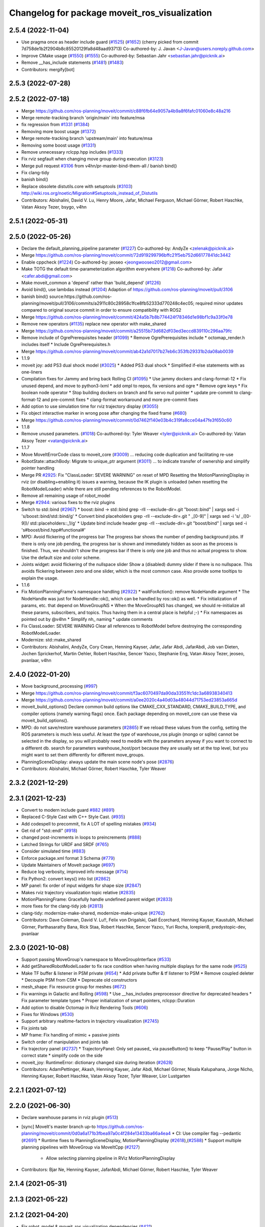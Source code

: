 ^^^^^^^^^^^^^^^^^^^^^^^^^^^^^^^^^^^^^^^^^^^^^^
Changelog for package moveit_ros_visualization
^^^^^^^^^^^^^^^^^^^^^^^^^^^^^^^^^^^^^^^^^^^^^^

2.5.4 (2022-11-04)
------------------
* Use pragma once as header include guard (`#1525 <https://github.com/ros-planning/moveit2/issues/1525>`_) (`#1652 <https://github.com/ros-planning/moveit2/issues/1652>`_)
  (cherry picked from commit 7d758de1b2f2904b8c85520129fa8d48aad93713)
  Co-authored-by: J. Javan <J-Javan@users.noreply.github.com>
* Improve CMake usage (`#1550 <https://github.com/ros-planning/moveit2/issues/1550>`_) (`#1555 <https://github.com/ros-planning/moveit2/issues/1555>`_)
  Co-authored-by: Sebastian Jahr <sebastian.jahr@picknik.ai>
* Remove __has_include statements (`#1481 <https://github.com/ros-planning/moveit2/issues/1481>`_) (`#1483 <https://github.com/ros-planning/moveit2/issues/1483>`_)
* Contributors: mergify[bot]

2.5.3 (2022-07-28)
------------------

2.5.2 (2022-07-18)
------------------
* Merge https://github.com/ros-planning/moveit/commit/c88f6fb64e9057a4b9a8f6fafc01060e8c48a216
* Merge remote-tracking branch 'origin/main' into feature/msa
* fix regression from `#1331 <https://github.com/ros-planning/moveit2/issues/1331>`_ (`#1384 <https://github.com/ros-planning/moveit2/issues/1384>`_)
* Removing more boost usage (`#1372 <https://github.com/ros-planning/moveit2/issues/1372>`_)
* Merge remote-tracking branch 'upstream/main' into feature/msa
* Removing some boost usage (`#1331 <https://github.com/ros-planning/moveit2/issues/1331>`_)
* Remove unnecessary rclcpp.hpp includes (`#1333 <https://github.com/ros-planning/moveit2/issues/1333>`_)
* Fix rviz segfault when changing move group during execution (`#3123 <https://github.com/ros-planning/moveit2/issues/3123>`_)
* Merge pull request `#3106 <https://github.com/ros-planning/moveit/issues/3106>`_ from v4hn/pr-master-bind-them-all / banish bind()
* Fix clang-tidy
* banish bind()
* Replace obsolete distutils.core with setuptools (`#3103 <https://github.com/ros-planning/moveit2/issues/3103>`_)
  http://wiki.ros.org/noetic/Migration#Setuptools_instead_of_Distutils
* Contributors: Abishalini, David V. Lu, Henry Moore, Jafar, Michael Ferguson, Michael Görner, Robert Haschke, Vatan Aksoy Tezer, bsygo, v4hn

2.5.1 (2022-05-31)
------------------

2.5.0 (2022-05-26)
------------------
* Declare the default_planning_pipeline parameter (`#1227 <https://github.com/ros-planning/moveit2/issues/1227>`_)
  Co-authored-by: AndyZe <zelenak@picknik.ai>
* Merge https://github.com/ros-planning/moveit/commit/72d919299796bffc21f5eb752d66177841dc3442
* Enable cppcheck (`#1224 <https://github.com/ros-planning/moveit2/issues/1224>`_)
  Co-authored-by: jeoseo <jeongwooseo2012@gmail.com>
* Make TOTG the default time-parameterization algorithm everywhere (`#1218 <https://github.com/ros-planning/moveit2/issues/1218>`_)
  Co-authored-by: Jafar <cafer.abdi@gmail.com>
* Make moveit_common a 'depend' rather than 'build_depend' (`#1226 <https://github.com/ros-planning/moveit2/issues/1226>`_)
* Avoid bind(), use lambdas instead (`#1204 <https://github.com/ros-planning/moveit2/issues/1204>`_)
  Adaption of https://github.com/ros-planning/moveit/pull/3106
* banish bind()
  source:https://github.com/ros-planning/moveit/pull/3106/commits/a2911c80c28958c1fce8fb52333d770248c4ec05; required minor updates compared to original source commit in order to ensure compatibility with ROS2
* Merge https://github.com/ros-planning/moveit/commit/424a5b7b8b774424f78346d1e98bf1c9a33f0e78
* Remove new operators (`#1135 <https://github.com/ros-planning/moveit2/issues/1135>`_)
  replace new operator with make_shared
* Merge https://github.com/ros-planning/moveit/commit/a25515b73d682df03ed3eccd839110c296aa79fc
* Remove include of OgrePrerequisites header (`#1099 <https://github.com/ros-planning/moveit2/issues/1099>`_)
  * Remove OgrePrerequisites include
  * octomap_render.h includes itself
  * Include OgrePrerequisites.h
* Merge https://github.com/ros-planning/moveit/commit/ab42a1d7017b27eb6c353fb29331b2da08ab0039
* 1.1.9
* moveit joy: add PS3 dual shock model (`#3025 <https://github.com/ros-planning/moveit2/issues/3025>`_)
  * Added PS3 dual shock
  * Simplified if-else statements with as one-liners
* Compilation fixes for Jammy and bring back Rolling CI (`#1095 <https://github.com/ros-planning/moveit2/issues/1095>`_)
  * Use jammy dockers and clang-format-12
  * Fix unused depend, and move to python3-lxml
  * add ompl to repos, fix versions and ogre
  * Remove ogre keys
  * Fix boolean node operator
  * Stop building dockers on branch and fix servo null pointer
  * update pre-commit to clang-format-12 and pre-commit fixes
  * clang-format workaround and more pre-commit fixes
* Add option to use simulation time for rviz trajectory display (`#3055 <https://github.com/ros-planning/moveit2/issues/3055>`_)
* Fix object interactive marker in wrong pose after changing the fixed frame (`#680 <https://github.com/ros-planning/moveit2/issues/680>`_)
* Merge https://github.com/ros-planning/moveit/commit/0d7462f140e03b4c319fa8cce04a47fe3f650c60
* 1.1.8
* Remove unused parameters. (`#1018 <https://github.com/ros-planning/moveit2/issues/1018>`_)
  Co-authored-by: Tyler Weaver <tyler@picknik.ai>
  Co-authored-by: Vatan Aksoy Tezer <vatan@picknik.ai>
* 1.1.7
* Move MoveItErrorCode class to moveit_core (`#3009 <https://github.com/ros-planning/moveit2/issues/3009>`_)
  ... reducing code duplication and facilitating re-use
* RobotState::attachBody: Migrate to unique_ptr argument (`#3011 <https://github.com/ros-planning/moveit2/issues/3011>`_)
  ... to indicate transfer of ownership and simplify pointer handling
* Merge PR `#2925 <https://github.com/ros-planning/moveit2/issues/2925>`_: Fix "ClassLoader: SEVERE WARNING" on reset of MPD
  Resetting the MotionPlanningDisplay in rviz (or disabling+enabling it) issues a warning, because the IK plugin is unloaded (when resetting the RobotModelLoader) while there are still pending references to the RobotModel.
* Remove all remaining usage of robot_model
* Merge `#2944 <https://github.com/ros-planning/moveit2/issues/2944>`_: various fixes to the rviz plugins
* Switch to std::bind (`#2967 <https://github.com/ros-planning/moveit2/issues/2967>`_)
  * boost::bind -> std::bind
  grep -rlI --exclude-dir=.git "boost::bind" | xargs sed -i 's/boost::bind/std::bind/g'
  * Convert bind placeholders
  grep -rlI --exclude-dir=.git " _[0-9]" | xargs sed -i 's/ _\([0-9]\)/ std::placeholders::_\1/g'
  * Update bind include header
  grep -rlI --exclude-dir=.git "boost/bind" | xargs sed -i 's#boost/bind.hpp#functional#'
* MPD: Avoid flickering of the progress bar
  The progress bar shows the number of pending background jobs.
  If there is only one job pending, the progress bar is shown and
  immediately hidden as soon as the process is finished.
  Thus, we shouldn't show the progress bar if there is only one job
  and thus no actual progress to show.
  Use the default size and color scheme.
* Joints widget: avoid flickering of the nullspace slider
  Show a (disabled) dummy slider if there is no nullspace.
  This avoids flickering between zero and one slider, which is the most common case.
  Also provide some tooltips to explain the usage.
* 1.1.6
* Fix MotionPlanningFrame's namespace handling (`#2922 <https://github.com/ros-planning/moveit2/issues/2922>`_)
  * waitForAction(): remove NodeHandle argument
  * The NodeHandle was just for NodeHandle::ok(), which can be handled by ros::ok() as well.
  * Fix initialization of params, etc. that depend on MoveGroupNS
  * When the MoveGroupNS has changed, we should re-initialize all these
  params, subscribers, and topics.
  Thus having them in a central place is helpful ;-)
  * Fix namespaces as pointed out by @v4hn
  * Simplify nh\_ naming
  * update comments
* Fix ClassLoader: SEVERE WARNING
  Clear all references to RobotModel before destroying the corresponding
  RobotModelLoader.
* Modernize: std::make_shared
* Contributors: Abishalini, AndyZe, Cory Crean, Henning Kayser, Jafar, Jafar Abdi, JafarAbdi, Job van Dieten, Jochen Sprickerhof, Martin Oehler, Robert Haschke, Sencer Yazıcı, Stephanie Eng, Vatan Aksoy Tezer, jeoseo, pvanlaar, v4hn

2.4.0 (2022-01-20)
------------------
* Move background_processing (`#997 <https://github.com/ros-planning/moveit2/issues/997>`_)
* Merge https://github.com/ros-planning/moveit/commit/f3ac6070497da90da33551fc1dc3a68938340413
* Merge https://github.com/ros-planning/moveit/commit/a0ee2020c4a40d03a48044d71753ed23853a665d
* moveit_build_options()
  Declare common build options like CMAKE_CXX_STANDARD, CMAKE_BUILD_TYPE,
  and compiler options (namely warning flags) once.
  Each package depending on moveit_core can use these via moveit_build_options().
* MPD: do not save/restore warehouse parameters (`#2865 <https://github.com/ros-planning/moveit2/issues/2865>`_)
  If we reload these values from the config, setting the ROS parameters is much less useful.
  At least the *type* of warehouse_ros plugin (mongo or sqlite) cannot be selected
  in the display, so you will probably need to meddle with the parameters anyway if you want
  to connect to a different db.
  search for parameters warehouse_host/port because they are usually set at the top level, but
  you might want to set them differently for different move_groups.
* PlanningSceneDisplay: always update the main scene node's pose (`#2876 <https://github.com/ros-planning/moveit2/issues/2876>`_)
* Contributors: Abishalini, Michael Görner, Robert Haschke, Tyler Weaver

2.3.2 (2021-12-29)
------------------

2.3.1 (2021-12-23)
------------------
* Convert to modern include guard `#882 <https://github.com/ros-planning/moveit2/issues/882>`_ (`#891 <https://github.com/ros-planning/moveit2/issues/891>`_)
* Replaced C-Style Cast with C++ Style Cast. (`#935 <https://github.com/ros-planning/moveit2/issues/935>`_)
* Add codespell to precommit, fix A LOT of spelling mistakes (`#934 <https://github.com/ros-planning/moveit2/issues/934>`_)
* Get rid of "std::endl" (`#918 <https://github.com/ros-planning/moveit2/issues/918>`_)
* changed post-increments in loops to preincrements (`#888 <https://github.com/ros-planning/moveit2/issues/888>`_)
* Latched Strings for URDF and SRDF (`#765 <https://github.com/ros-planning/moveit2/issues/765>`_)
* Consider simulated time (`#883 <https://github.com/ros-planning/moveit2/issues/883>`_)
* Enforce package.xml format 3 Schema (`#779 <https://github.com/ros-planning/moveit2/issues/779>`_)
* Update Maintainers of MoveIt package (`#697 <https://github.com/ros-planning/moveit2/issues/697>`_)
* Reduce log verbosity, improved info message (`#714 <https://github.com/ros-planning/moveit2/issues/714>`_)
* Fix Python2: convert keys() into list (`#2862 <https://github.com/ros-planning/moveit/issues/2862>`_)
* MP panel: fix order of input widgets for shape size (`#2847 <https://github.com/ros-planning/moveit/issues/2847>`_)
* Makes rviz trajectory visualization topic relative (`#2835 <https://github.com/ros-planning/moveit/issues/2835>`_)
* MotionPlanningFrame: Gracefully handle undefined parent widget (`#2833 <https://github.com/ros-planning/moveit/issues/2833>`_)
* more fixes for the clang-tidy job (`#2813 <https://github.com/ros-planning/moveit/issues/2813>`_)
* clang-tidy: modernize-make-shared, modernize-make-unique (`#2762 <https://github.com/ros-planning/moveit/issues/2762>`_)
* Contributors: Dave Coleman, David V. Lu!!, Felix von Drigalski, Gaël Écorchard, Henning Kayser, Kaustubh, Michael Görner, Parthasarathy Bana, Rick Staa, Robert Haschke, Sencer Yazıcı, Yuri Rocha, lorepieri8, predystopic-dev, pvanlaar

2.3.0 (2021-10-08)
------------------
* Support passing MoveGroup's namespace to MoveGroupInterface (`#533 <https://github.com/ros-planning/moveit2/issues/533>`_)
* Add getSharedRobotModelLoader to fix race condition when having multiple displays for the same node (`#525 <https://github.com/ros-planning/moveit2/issues/525>`_)
* Make TF buffer & listener in PSM private (`#654 <https://github.com/ros-planning/moveit2/issues/654>`_)
  * Add private buffer & tf listener to PSM
  * Remove coupled deleter
  * Decouple PSM from CSM
  * Deprecate old constructors
* mesh_shape: Fix resource group for meshes (`#672 <https://github.com/ros-planning/moveit2/issues/672>`_)
* Fix warnings in Galactic and Rolling (`#598 <https://github.com/ros-planning/moveit2/issues/598>`_)
  * Use __has_includes preprocessor directive for deprecated headers
  * Fix parameter template types
  * Proper initialization of smart pointers, rclcpp::Duration
* Add option to disable Octomap in Rviz Rendering Tools (`#606 <https://github.com/ros-planning/moveit2/issues/606>`_)
* Fixes for Windows (`#530 <https://github.com/ros-planning/moveit2/issues/530>`_)
* Support arbitrary realtime-factors in trajectory visualization (`#2745 <https://github.com/ros-planning/moveit2/issues/2745>`_)
* Fix joints tab
* MP frame: Fix handling of mimic + passive joints
* Switch order of manipulation and joints tab
* Fix trajectory panel (`#2737 <https://github.com/ros-planning/moveit2/issues/2737>`_)
  * TrajectoryPanel: Only set paused\_ via pauseButton() to keep "Pause/Play" button in correct state
  * simplify code on the side
* moveit_joy: RuntimeError: dictionary changed size during iteration (`#2628 <https://github.com/ros-planning/moveit2/issues/2628>`_)
* Contributors: AdamPettinger, Akash, Henning Kayser, Jafar Abdi, Michael Görner, Nisala Kalupahana, Jorge Nicho, Henning Kayser, Robert Haschke, Vatan Aksoy Tezer, Tyler Weaver, Lior Lustgarten

2.2.1 (2021-07-12)
------------------

2.2.0 (2021-06-30)
------------------
* Declare warehouse params in rviz plugin (`#513 <https://github.com/ros-planning/moveit2/issues/513>`_)
* [sync] MoveIt's master branch up-to https://github.com/ros-planning/moveit/commit/0d0a6a171b3fbea97a0c4f284e13433ba66a4ea4
  * CI: Use compiler flag --pedantic (`#2691 <https://github.com/ros-planning/moveit/issues/2691>`_)
  * Runtime fixes to PlanningSceneDisplay, MotionPlanningDisplay (`#2618 <https://github.com/ros-planning/moveit/issues/2618>`_),(`#2588 <https://github.com/ros-planning/moveit2/issues/2588>`_)
  * Support multiple planning pipelines with MoveGroup via MoveItCpp (`#2127 <https://github.com/ros-planning/moveit/issues/2127>`_)
    * Allow selecting planning pipeline in RViz MotionPlanningDisplay
* Contributors: Bjar Ne, Henning Kayser, JafarAbdi, Michael Görner, Robert Haschke, Tyler Weaver

2.1.4 (2021-05-31)
------------------

2.1.3 (2021-05-22)
------------------

2.1.2 (2021-04-20)
------------------
* Fix robot_model & moveit_ros_visualization dependencies (`#421 <https://github.com/ros-planning/moveit2/issues/421>`_)
* Remove move_group namespace from MotionPlanning display (`#420 <https://github.com/ros-planning/moveit2/issues/420>`_)
* Contributors: Jafar Abdi, Vatan Aksoy Tezer

2.1.1 (2021-04-12)
------------------
* Fix EXPORT install in CMake (`#372 <https://github.com/ros-planning/moveit2/issues/372>`_)
* Add a private node to the interactive marker display (`#342 <https://github.com/ros-planning/moveit2/issues/342>`_)
* Sync main branch with MoveIt 1 from previous head https://github.com/ros-planning/moveit/commit/0247ed0027ca9d7f1a7f066e62c80c9ce5dbbb5e up to https://github.com/ros-planning/moveit/commit/74b3e30db2e8683ac17b339cc124675ae52a5114
* [fix] export cmake likbrary install (`#339 <https://github.com/ros-planning/moveit2/issues/339>`_)
* MTC compatibility fixes (`#323 <https://github.com/ros-planning/moveit2/issues/323>`_)
* Remove redundant exports
* moveit_ros_visualization: export libraries and include directory
* Catch exceptions during RobotModel loading in rviz (`#2468 <https://github.com/ros-planning/moveit2/issues/2468>`_)
* Fix repo URLs in package.xml files
* Contributors: Henning Kayser, Jafar Abdi, Simon Schmeisser, Tyler Weaver

2.1.0 (2020-11-23)
------------------
* [fix] Interactive markers not visible in motion planning plugin (`#299 <https://github.com/ros-planning/moveit2/issues/299>`_)
* [maint] Wrap common cmake code in 'moveit_package()' macro (`#285 <https://github.com/ros-planning/moveit2/issues/285>`_)
  * New moveit_package() macro for compile flags, Windows support etc
  * Add package 'moveit_common' as build dependency for moveit_package()
  * Added -Wno-overloaded-virtual compiler flag for moveit_ros_planners_ompl
* [maint] Compilation fixes for macOS (`#271 <https://github.com/ros-planning/moveit2/issues/271>`_)
* [ros2-migration] Port moveit_ros_warehouse to ROS 2 (`#273 <https://github.com/ros-planning/moveit2/issues/273>`_)
* [ros2-migration] Port trajectory_rviz_plugin to ROS 2 (`#201 <https://github.com/ros-planning/moveit2/issues/201>`_)
* Contributors: Henning Kayser, Jafar Abdi, Lior Lustgarten, Mark Moll, Yu Yan, Edwin Fan

2.0.0 (2020-02-17)
------------------
* [fix] moveit_ros_visualization fixes (`#168 <https://github.com/ros-planning/moveit2/issues/168>`_)
  * robot_state_display: Fix empty robot description field
  * planning scene plugin: Fix destroySceneNode
* [fix] Fix moveit_ros_visualization (`#167 <https://github.com/ros-planning/moveit2/issues/167>`_)
* [port] Port moveit ros visualization to ROS 2 (`#160 <https://github.com/ros-planning/moveit2/issues/160>`_)
* [port] Port rdf_loader to ROS2 (`#104 <https://github.com/ros-planning/moveit2/issues/104>`_)
* Contributors: Henning Kayser, Jafar Abdi

1.1.1 (2020-10-13)
------------------
* [feature] Clean up Rviz Motion Planning plugin, add tooltips (`#2310 <https://github.com/ros-planning/moveit/issues/2310>`_)
* [fix]     "Clear Octomap" button, disable when no octomap is published (`#2320 <https://github.com/ros-planning/moveit/issues/2320>`_)
* [fix]     clang-tidy warning (`#2334 <https://github.com/ros-planning/moveit/issues/2334>`_)
* [fix]     python3 issues (`#2323 <https://github.com/ros-planning/moveit/issues/2323>`_)
* [maint]   Cleanup MSA includes (`#2351 <https://github.com/ros-planning/moveit/issues/2351>`_)
* [maint]   Add comment to MOVEIT_CLASS_FORWARD (`#2315 <https://github.com/ros-planning/moveit/issues/2315>`_)
* Contributors: Felix von Drigalski, Michael Görner, Robert Haschke

1.1.0 (2020-09-04)
------------------

1.0.6 (2020-08-19)
------------------
* [feature] MP display: add units to joints tab (`#2264 <https://github.com/ros-planning/moveit/issues/2264>`_)
* [feature] Allow adding planning scene shapes from rviz panel (`#2198 <https://github.com/ros-planning/moveit/issues/2198>`_)
* [feature] Default to Planning tab initially (`#2061 <https://github.com/ros-planning/moveit/issues/2061>`_)
* [fix]     Fix deferred robot model loading (`#2245 <https://github.com/ros-planning/moveit/issues/2245>`_)
* [maint]   Migrate to clang-format-10
* [maint]   Optimize includes (`#2229 <https://github.com/ros-planning/moveit/issues/2229>`_)
* Contributors: Jorge Nicho, Markus Vieth, Michael Görner, Robert Haschke, Michael Görner

1.0.5 (2020-07-08)
------------------
* [feature] Improve rviz GUI to add PlanningScene objects. Ask for scaling large meshes. (`#2142 <https://github.com/ros-planning/moveit/issues/2142>`_)
* [maint]   Replace robot_model and robot_state namespaces with moveit::core (`#2135 <https://github.com/ros-planning/moveit/issues/2135>`_)
* [maint]   Fix catkin_lint issues (`#2120 <https://github.com/ros-planning/moveit/issues/2120>`_)
* [feature] PlanningSceneDisplay speedup (`#2049 <https://github.com/ros-planning/moveit/issues/2049>`_)
* [feature] Added support for PS4 joystick (`#2060 <https://github.com/ros-planning/moveit/issues/2060>`_)
* [fix]     MP display: planning attempts are natural numbers (`#2076 <https://github.com/ros-planning/moveit/issues/2076>`_, `#2082 <https://github.com/ros-planning/moveit/issues/2082>`_)
* Contributors: Felix von Drigalski, Henning Kayser, Jafar Abdi, Michael Görner, Robert Haschke, Simon Schmeisser, TrippleBender

1.0.4 (2020-05-30)
------------------

1.0.3 (2020-04-26)
------------------
* [fix]     `MotionPlanningDisplay`: change internal shortcut Ctrl+R to Ctrl+I (`#1967 <https://github.com/ros-planning/moveit/issues/1967>`_)
* [fix]     Remove `PlanningSceneInterface` from rviz display, but use its `PlanningSceneMonitor` instead
* [fix]     Fix segfault in `RobotStateVisualization` (`#1941 <https://github.com/ros-planning/moveit/issues/1941>`_)
* [feature] Provide visual feedback on success of requestPlanningSceneState()
* [feature] Wait for `get_planning_scene` in background (`#1934 <https://github.com/ros-planning/moveit/issues/1934>`_)
* [feature] Reduce step size for pose-adapting widgets
* [fix]     Reset `scene_marker` when disabling motion planning panel
* [fix]     Enable/disable motion planning panel with display
* [fix]     Enable/disable pose+scale group box when collision object is selected/deselected
* [fix]     Correctly populate the list of scene objects in the motion planning panel
* [feature] Resize scene marker with collision object
* [feature] Show attached bodies in trajectory trail (`#1766 <https://github.com/ros-planning/moveit/issues/1766>`_)
* [fix]     Fix `REALTIME` trajectory playback (`#1683 <https://github.com/ros-planning/moveit/issues/1683>`_)
* [maint]   Apply clang-tidy fix to entire code base (`#1394 <https://github.com/ros-planning/moveit/issues/1394>`_)
* [maint]   Notice changes in rviz planning panel requiring saving (`#1991 <https://github.com/ros-planning/moveit/issues/1991>`_)
* [maint]   Fix errors: catkin_lint 1.6.7 (`#1987 <https://github.com/ros-planning/moveit/issues/1987>`_)
* [maint]   Improve Python 3 compatibility (`#1870 <https://github.com/ros-planning/moveit/issues/1870>`_)
  * Replaced StringIO with BytesIO for python msg serialization
  * Use py_bindings_tools::ByteString as byte-based serialization buffer on C++ side
* [maint]   Windows build: Fix binary artifact install locations. (`#1575 <https://github.com/ros-planning/moveit/issues/1575>`_)
* [maint]   Use CMAKE_CXX_STANDARD to enforce c++14 (`#1607 <https://github.com/ros-planning/moveit/issues/1607>`_)
* [fix]     Fix pruning of enclosed nodes when rendering octomap in RViz (`#1685 <https://github.com/ros-planning/moveit/issues/1685>`_)
* [fix]     Fix missing `scene_manager` initialization in OcTreeRender's  constructor (`#1817 <https://github.com/ros-planning/moveit/issues/1817>`_)
* [feature] new `Joints` tab in RViz motion panel (`#1308 <https://github.com/ros-planning/moveit/issues/1308>`_)
* [feature] Add `<previous>` robot state to RViz motion panel (`#1742 <https://github.com/ros-planning/moveit/issues/1742>`_)
* Contributors: Bjar Ne, Dale Koenig, MarqRazz, Max Krichenbauer, Michael Görner, Robert Haschke, RyodoTanaka, Sean Yen, Takara Kasai, Yannick Jonetzko, Yu, Yan, v4hn

1.0.2 (2019-06-28)
------------------
* [maintenance] Removed unnecessary null pointer checks on deletion (`#1410 <https://github.com/ros-planning/moveit/issues/1410>`_)
* Contributors: Mahmoud Ahmed Selim

1.0.1 (2019-03-08)
------------------
* [improve] Apply clang tidy fix to entire code base (Part 1) (`#1366 <https://github.com/ros-planning/moveit/issues/1366>`_)
* Contributors: Isaac Robert Haschke, Yu, Yan

1.0.0 (2019-02-24)
------------------
* [fix] catkin_lint issues (`#1341 <https://github.com/ros-planning/moveit/issues/1341>`_)
* Contributors: Dave Coleman, Robert Haschke

0.10.8 (2018-12-24)
-------------------
* [fix] Handle exceptions in rviz plugins (`#1267 <https://github.com/ros-planning/moveit/issues/1267>`_)
* Contributors: Christian Rauch, Robert Haschke

0.10.7 (2018-12-13)
-------------------

0.10.6 (2018-12-09)
-------------------
* [enhancement] Add check box for CartesianPath planning (`#1238 <https://github.com/ros-planning/moveit/issues/1238>`_)
* [enhancement] Improve MotionPlanning panel (`#1198 <https://github.com/ros-planning/moveit/issues/1198>`_)
  * Allow selection of planning group in planning panel
  * Choose start and goal state directly from combobox
* [fix] rviz crash when changing the planning group while executing (`#1198 <https://github.com/ros-planning/moveit/issues/1198>`_)
* [fix] Fix several issues in rendering of attached bodies (`#1199 <https://github.com/ros-planning/moveit/issues/1199>`_)
  * Show / hide attached body together with robot
  * Force PlanningScene rendering on enable
  * Link SceneDisplay's attached-body-color to TrajectoryVisualization's one
* [maintenance] Replaced Eigen::Affine3d -> Eigen::Isometry3d (`#1096 <https://github.com/ros-planning/moveit/issues/1096>`_)
* [maintenance] Use C++14 (`#1146 <https://github.com/ros-planning/moveit/issues/1146>`_)
* [maintenance] Cleanup Robot Interaction (`#1194 <https://github.com/ros-planning/moveit/issues/1194>`_)
  * Postpone subscription to trajectory topic
  * Fix memory leaks
* [maintenance] Simplify shared tf2 buffer usage (`#1196 <https://github.com/ros-planning/moveit/issues/1196>`_)
* [maintenance] Code Cleanup (`#1179 <https://github.com/ros-planning/moveit/issues/1179>`_)
* Remove obsolete eigen_conversions dependency (`#1181 <https://github.com/ros-planning/moveit/issues/1181>`_)
* Contributors: Alex Moriarty, Benjamin Scholz, Dave Coleman, Kei Okada, Michael Görner, Robert Haschke, Sven Krause

0.10.5 (2018-11-01)
-------------------

0.10.4 (2018-10-29)
-------------------

0.10.3 (2018-10-29)
-------------------
* [maintenance] Store more settings of rviz' PlanningFrame (`#1135 <https://github.com/ros-planning/moveit/issues/1135>`_)
* [maintenance] Lint visualization (`#1144 <https://github.com/ros-planning/moveit/issues/1144>`_)
* Contributors: Alexander Gutenkunst, Dave Coleman

0.10.2 (2018-10-24)
-------------------
* [fix] build issue in boost/thread/mutex.hpp (`#1055 <https://github.com/ros-planning/moveit/issues/1055>`_)
* [fix] optional namespace args (`#929 <https://github.com/ros-planning/moveit/issues/929>`_)
* [maintenance] Python3 support (`#1103 <https://github.com/ros-planning/moveit/issues/1103>`_, `#1054 <https://github.com/ros-planning/moveit/issues/1054>`_)
* [maintenance] add minimum required pluginlib version (`#927 <https://github.com/ros-planning/moveit/issues/927>`_)
* Contributors: Michael Görner, Mikael Arguedas, Mohmmad Ayman, Robert Haschke, Timon Engelke, mike lautman

0.10.1 (2018-05-25)
-------------------
* [maintenance] migration from tf to tf2 API (`#830 <https://github.com/ros-planning/moveit/issues/830>`_)
* [feature] rviz plugin: set start/goal RobotState from external (`#823 <https://github.com/ros-planning/moveit/issues/823>`_)
  - /rviz/moveit/update_custom_start_state
  - /rviz/moveit/update_custom_goal_state
  stopping from external:
  - /rviz/moveit/stop
* [feature] namespace capabilities for moveit_commander (`#835 <https://github.com/ros-planning/moveit/issues/835>`_)
* [fix] consider shape transform for OcTree
* [fix] realtime trajectory display (`#761 <https://github.com/ros-planning/moveit/issues/761>`_)
* Contributors: Alexander Rössler, Dave Coleman, Ian McMahon, Mikael Arguedas, Pan Hy, Phy, Robert Haschke, Will Baker

0.9.11 (2017-12-25)
-------------------

0.9.10 (2017-12-09)
-------------------
* [fix] don't crash on empty robot_description in RobotState plugin `#688 <https://github.com/ros-planning/moveit/issues/688>`_
* [fix] RobotState rviz previewer: First message from e.g. latching publishers is not applied to robot state correctly (`#596 <https://github.com/ros-planning/moveit/issues/596>`_)
* [doc] Document auto scale in Rviz plugin (`#602 <https://github.com/ros-planning/moveit/issues/602>`_)
* Contributors: Dave Coleman, Isaac I.Y. Saito, Simon Schmeisser, axelschroth

0.9.9 (2017-08-06)
------------------
* [fix] RobotStateVisualization: clear before load to avoid segfault `#572 <https://github.com/ros-planning/moveit/pull/572>`_
* Contributors: v4hn

0.9.8 (2017-06-21)
------------------
* [fix] TrajectoryVisualization crash if no window_context exists (`#523 <https://github.com/ros-planning/moveit/issues/523>`_, `#525 <https://github.com/ros-planning/moveit/issues/525>`_)
* [fix] robot display: Don't reload robot model upon topic change (Fixes `#528 <https://github.com/ros-planning/moveit/issues/528>`_)
* [build] add Qt-moc guards for boost 1.64 compatibility (`#534 <https://github.com/ros-planning/moveit/issues/534>`_)
* [enhance] rviz display: stop trajectory visualization on new plan. Fixes `#526 <https://github.com/ros-planning/moveit/issues/526>`_ (`#531 <https://github.com/ros-planning/moveit/issues/531>`_, `#510 <https://github.com/ros-planning/moveit/issues/510>`_).
* Contributors: Isaac I.Y. Saito, Simon Schmeisser, Yannick Jonetzko, henhenhen, v4hn


0.9.7 (2017-06-05)
------------------
* [capability] New panel with a slider to control the visualized trajectory (`#491 <https://github.com/ros-planning/moveit/issues/491>`_) (`#508 <https://github.com/ros-planning/moveit/issues/508>`_)
* [fix] Build for Ubuntu YZ by adding BOOST_MATH_DISABLE_FLOAT128 (`#505 <https://github.com/ros-planning/moveit/issues/505>`_)
* Contributors: Dave Coleman, Mikael Arguedas

0.9.6 (2017-04-12)
------------------
* [fix] RViz plugin some cosmetics and minor refactoring `#482 <https://github.com/ros-planning/moveit/issues/482>`_
* [fix] rviz panel: Don't add object marker if the wrong tab is selected `#454 <https://github.com/ros-planning/moveit/pull/454>`_
* [improve] RobotState display [kinetic] (`#465 <https://github.com/ros-planning/moveit/issues/465>`_)
* Contributors: Jorge Nicho, Michael Goerner, Yannick Jonetzko

0.9.5 (2017-03-08)
------------------
* [fix] correct "simplify widget handling" `#452 <https://github.com/ros-planning/moveit/pull/452>`_ This reverts "simplify widget handling (`#442 <https://github.com/ros-planning/moveit/issues/442>`_)"
* [fix][moveit_ros_warehouse] gcc6 build error `#423 <https://github.com/ros-planning/moveit/pull/423>`_
* [enhancement] Remove "catch (...)" instances, catch std::exception instead of std::runtime_error (`#445 <https://github.com/ros-planning/moveit/issues/445>`_)
* Contributors: Bence Magyar, Dave Coleman, Isaac I.Y. Saito, Yannick Jonetzko

0.9.4 (2017-02-06)
------------------
* [fix] race conditions when updating PlanningScene (`#350 <https://github.com/ros-planning/moveit/issues/350>`_)
* [enhancement] Add colours to trajectory_visualisation display (`#362 <https://github.com/ros-planning/moveit/issues/362>`_)
* [maintenance] clang-format upgraded to 3.8 (`#367 <https://github.com/ros-planning/moveit/issues/367>`_)
* Contributors: Bence Magyar, Dave Coleman, Robert Haschke

0.9.3 (2016-11-16)
------------------
* [maintenance] Updated package.xml maintainers and author emails `#330 <https://github.com/ros-planning/moveit/issues/330>`_
* Contributors: Dave Coleman, Ian McMahon

0.9.2 (2016-11-05)
------------------
* [Maintenance] Auto format codebase using clang-format (`#284 <https://github.com/ros-planning/moveit/issues/284>`_)
* Contributors: Dave Coleman

0.6.6 (2016-06-08)
------------------
* cleanup cmake tests, fix empty output
* added missing rostest dependency (`#680 <https://github.com/ros-planning/moveit_ros/issues/680>`_), fixes c6d0ede (`#639 <https://github.com/ros-planning/moveit_ros/issues/639>`_)
* [moveit joy] Add friendlier error message
* relax Qt-version requirement
  Minor Qt version updates are ABI-compatible with each other:
  https://wiki.qt.io/Qt-Version-Compatibility
* replaced cmake_modules dependency with eigen
* [jade] eigen3 adjustment
* always (re)create collision object marker
  other properties than pose (such as name of the marker) need to be adapted too
* use getModelFrame() as reference frame for markers
* moved "Publish Scene" button to "Scene Objects" tab
  previous location on "Context" tab was weird
* cherry-pick PR `#635 <https://github.com/ros-planning/moveit_ros/issues/635>`_ from indigo-devel
* unify Qt4 / Qt5 usage across cmake files
  - fetch Qt version from rviz
  - define variables/macros commonly used for Qt4 and Qt5
  - QT_LIBRARIES
  - qt_wrap_ui()
* leave frame transforms to rviz
  The old code
  (1.) reimplemented frame transforms in rviz
  although it could simply utilize rviz' FrameManager
  (2.) assumed the transform between the model-frame
  and the fixed_frame was constant and only needed to be updated
  if the frame changes (ever tried to make the endeffector
  your fixed frame?)
  (3.) was broken because on startup calculateOffsetPosition was called
  *before* the robot model is loaded, so the first (and usually only)
  call to calculateOffsetPosition failed.
  Disabling/Enabling the display could be used to work around this...
  This fixes all three issues.
* display planned path in correct rviz context
  This was likely a typo.
* Solved parse error with Boost 1.58. Fixes `#653 <https://github.com/ros-planning/moveit_ros/issues/653>`_
* Enable optional build against Qt5, use -DUseQt5=On to enable it
* explicitly link rviz' default_plugin library
  The library is not exported anymore and now is provided separately from rviz_LIBRARIES.
  See https://github.com/ros-visualization/rviz/pull/979 for details.
* merge indigo-devel changes (PR `#633 <https://github.com/ros-planning/moveit_ros/issues/633>`_ trailing whitespace) into jade-devel
* Removed trailing whitespace from entire repository
* correctly handle int and float parameters
  Try to parse parameter as int and float (in that series)
  and use IntProperty or FloatProperty on success to have
  input checking.
  Floats formatted without decimal dot, e.g. "0", will be
  considered as int!
  All other parameters will be handled as string.
* access planner params in rviz' MotionPlanningFrame
* new method MoveGroup::getDefaultPlannerId(const std::string &group)
  ... to retrieve default planner config from param server
  moved corresponding code from rviz plugin to MoveGroup interface
  to facilitate re-use
* correctly initialize scene robot's parameters after initialization
  - loaded parameters were ignored
  - changed default alpha value to 1 to maintain previous behaviour
* load default_planner_config from default location
  instead of loading from `/<ns>/default_planner_config`, use
  `/<ns>/move_group/<group>/default_planner_config`, which is the default
  location for `planner_configs` too
* Merge pull request `#610 <https://github.com/ros-planning/moveit_ros/issues/610>`_: correctly update all markers after robot motion
* fixing conflicts, renaming variable
* Merge pull request `#612 <https://github.com/ros-planning/moveit_ros/issues/612>`_ from ubi-agni/interrupt-traj-vis
  interrupt trajectory visualization on arrival of new display trajectory
* cherry-picked PR `#611 <https://github.com/ros-planning/moveit_ros/issues/611>`_: fix segfault when disabling and re-enabling TrajectoryVisualization
* cherry-picked PR `#609 <https://github.com/ros-planning/moveit_ros/issues/609>`_: load / save rviz' workspace config
* added missing initialization
* correctly setAlpha for new trail
* fixed race condition for trajectory-display interruption
* cleanup TrajectoryVisualization::update
  simplified code to switch to new trajectory / start over animation in loop mode
* new GUI property to allow immediate interruption of displayed trajectory
* immediately show trajectory after planning (interrupting current display)
* fix segfault when disabling and re-enabling TrajectoryVisualization
* update pose of all markers when any marker moved
  Having several end-effector markers attached to a group (e.g. a multi-
  fingered hand having an end-effector per fingertip and an end-effector
  for the hand base), all markers need to update their pose on any motion
  of any marker. In the example: if the hand base is moved, the fingertip
  markers should be moved too.
* use move_group/default_workspace_bounds as a fallback for workspace bounds
* code style cleanup
* fixed tab order of rviz plugin widgets
* load / save rviz' workspace config
* saves robot name to db from moveit. also robot name accessible through robot interface python wrapper
* Added install rule to install moveit_joy.py.
* motion_planning_frame_planning: use /default_planner_config parma to specify default planning algorithm
* Avoid adding a slash if getMoveGroupNS() is empty.
  If the getMoveGroupNS() returns an empty string, ros::names::append() inserts a slash in front of 'right', which changes it to a global name.
  Checking getMoveGroupNS() before calling append removes the issue.
  append() behaviour will not be changed in ros/ros_comm.
* Contributors: Ammar Najjar, Dave Coleman, Isaac I.Y. Saito, Jochen Welle, Kei Okada, Michael Ferguson, Michael Görner, Robert Haschke, Sachin Chitta, Simon Schmeisser (isys vision), TheDash, Thomas Burghout, dg, v4hn

0.6.5 (2015-01-24)
------------------
* update maintainers
* Created new trajectory display, split from motion planning display
* Added new trajectory display inside of motion planning display
* Fix bug with alpha property in trajectory robot
* Optimized number of URDFs loaded
* Changed motion planning Rviz icon to MoveIt icon
* Add time factor support for iterative_time_parametrization
* Contributors: Dave Coleman, Michael Ferguson, kohlbrecher

0.6.4 (2014-12-20)
------------------

0.6.3 (2014-12-03)
------------------
* fix duplicate planning attempt box, also fix warning about name
* Contributors: Michael Ferguson

0.6.2 (2014-10-31)
------------------

0.6.1 (2014-10-31)
------------------
* Fixed joystick documentation
* Joystick documentation and queue_size addition
* Contributors: Dave Coleman

0.6.0 (2014-10-27)
------------------
* Added move_group capability for clearing octomap.
* Fix coding style according to the moveit style
* Better user output, kinematic solver error handling, disclaimer
* Remove sample launch file for joystick and update
  joystick python script.
  1) Use moveit-python binding to parse SRDF.
  2) Make the speed slower to control the marker from joystick.
  3) Change joystick button mapping to be suitable for the users.
* Update joystick documentation and rename the
  the launch file for joy stick program.
  Shorten the message the check box to toggle
  communication with joy stick script.
* add checkbox to toggle if moveit rviz plugin subscribes
  the topics to be used for communication to the external ros nodes.
  update moveit_joy.py to parse srdf to know planning_groups and the
  names of the end effectors and support multi-endeffector planning groups.
* motion_planning_rviz_plugin: add move_group namespace option
  This allows multiple motion_planning_rviz_plugin /
  planning_scene_rviz_plugin to be used in RViz and connect to
  differently-namespaced move_group nodes.
* moved planning_attempts down one row in gui to maintain gui width
* Added field next to planning_time for planning_attempts
  Now, ParallelPlanner terminates either due to timeout, or due to this many attempts.
  Note, that ParallelPlanner run's Dijkstra's on all the nodes of all the sucessful plans (hybridize==true).
* adding PoseStamped topic to move the interactive marker from other ros nodes
  such as joystick programs.
* motion_planning_rviz_plugin: add move_group namespace option
  This allows multiple motion_planning_rviz_plugin /
  planning_scene_rviz_plugin to be used in RViz and connect to
  differently-namespaced move_group nodes.
* Contributors: Chris Lewis, Dave Coleman, Dave Hershberger, Jonathan Bohren, Ryohei Ueda, Sachin Chitta

0.5.19 (2014-06-23)
-------------------
* Changed rviz plugin action server wait to non-simulated time
* Fix [-Wreorder] warning.
* Fix RobotState rviz plugin to not display when disabled
* Add check for planning scene monitor connection, with 5 sec delay
* Contributors: Adolfo Rodriguez Tsouroukdissian, Dave Coleman

0.5.18 (2014-03-23)
-------------------
* add pkg-config as dep
* find PkgConfig before using pkg_check_modules
  PC specific functions mustn't be used before including PkgConfig
* Contributors: Ioan Sucan, v4hn

0.5.17 (2014-03-22)
-------------------
* update build system for ROS indigo
* update maintainer e-mail
* Contributors: Ioan Sucan

0.5.16 (2014-02-27)
-------------------
* back out problematic ogre fixes
* robot_interaction: split InteractionHandler into its own file
* Switched from isStateColliding to isStateValid
* Changed per PR review
* Clean up debug output
* Added ability to set a random <collision free> start/goal position
* Merge branch 'hydro-devel' of https://github.com/ros-planning/moveit_ros into acorn_rviz_stereo
* rviz: prepare for Ogre1.10
* Contributors: Acorn Pooley, Dave Coleman

0.5.14 (2014-02-06)
-------------------

0.5.13 (2014-02-06)
-------------------
* remove debug printfs
* planning_scene_display: use requestPlanningSceneState()
  Get current planning scene state when planning scene display is
  enabled and/or model is loaded.
* Fix Parse error at "BOOST_JOIN" error
  See: https://bugreports.qt-project.org/browse/QTBUG-22829
* Contributors: Acorn Pooley, Benjamin Chretien

0.5.12 (2014-01-03)
-------------------

0.5.11 (2014-01-03)
-------------------
* Added back-link to tutorial and updated moveit website URL.
* Ported MoveIt RViz plugin tutorial to sphinx.
* Contributors: Dave Hershberger

0.5.10 (2013-12-08)
-------------------

0.5.9 (2013-12-03)
------------------
* correcting maintainer email
* Fixed an occasional crash bug in rviz plugin caused by gui calls in non-gui thread.
* Added planning feedback to gui, refactored states tab
* Stored states are auto loaded when warehouse database is connected

0.5.8 (2013-10-11)
------------------
* Added option to rviz plugin to show scene robot collision geometry

0.5.7 (2013-10-01)
------------------

0.5.6 (2013-09-26)
------------------

0.5.5 (2013-09-23)
------------------
* Fix crash when the destructor is called before onInitialize
* remove call for getting the combined joint limits of a group
* bugfixes
* porting to new RobotState API
* use new helper class from rviz for rendering meshes

0.5.4 (2013-08-14)
------------------

* Added manipulation tab, added plan id to manipulation request
* make headers and author definitions aligned the same way; white space fixes
* using action client for object recognition instead of topic
* move background_processing lib to core
* display collision pairs instead of simply colliding links

0.5.2 (2013-07-15)
------------------

0.5.1 (2013-07-14)
------------------

0.5.0 (2013-07-12)
------------------
* fix `#275 <https://github.com/ros-planning/moveit_ros/issues/275>`_
* white space fixes (tabs are now spaces)

0.4.5 (2013-07-03)
------------------

0.4.4 (2013-06-26)
------------------
* remove root_link_name property
* add status tab to Rviz plugin
